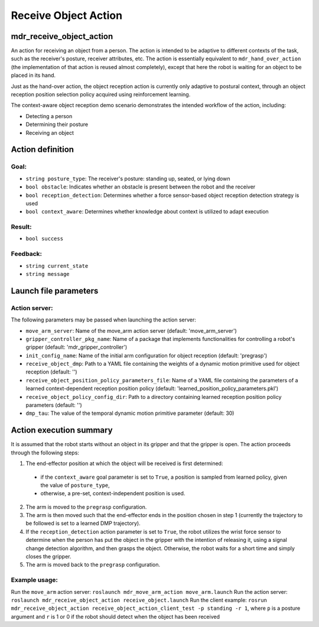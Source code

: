 Receive Object Action
=====================

mdr_receive_object_action
--------------------------

An action for receiving an object from a person. The action is intended to be adaptive to different contexts of the task, such as the receiver's posture, receiver attributes, etc. The action is essentially equivalent to ``mdr_hand_over_action`` (the implementation of that action is reused almost completely), except that here the robot is waiting for an object to be placed in its hand.

Just as the hand-over action, the object reception action is currently only adaptive to postural context, through an object reception position selection policy acquired using reinforcement learning.

The context-aware object reception demo scenario demonstrates the intended workflow of the action, including:

* Detecting a person
* Determining their posture
* Receiving an object

Action definition
------------------

Goal:
^^^^^^

* ``string posture_type``: The receiver's posture: standing up, seated, or lying down
* ``bool obstacle``: Indicates whether an obstacle is present between the robot and the receiver
* ``bool reception_detection``: Determines whether a force sensor-based object reception detection strategy is used
* ``bool context_aware``: Determines whether knowledge about context is utilized to adapt execution

Result:
^^^^^^^^

* ``bool success``

Feedback:
^^^^^^^^^

* ``string current_state``
* ``string message``


Launch file parameters
-----------------------

Action server:
^^^^^^^^^^^^^^^

The following parameters may be passed when launching the action server:

* ``move_arm_server``: Name of the move_arm action server (default: 'move_arm_server')
* ``gripper_controller_pkg_name``: Name of a package that implements functionalities for controlling a robot's gripper (default: 'mdr_gripper_controller')
* ``init_config_name``: Name of the initial arm configuration for object reception (default: 'pregrasp')
* ``receive_object_dmp``: Path to a YAML file containing the weights of a dynamic motion primitive used for object reception (default: '')
* ``receive_object_position_policy_parameters_file``: Name of a YAML file containing the parameters of a learned context-dependent reception position policy (default: 'learned_position_policy_parameters.pkl')
* ``receive_object_policy_config_dir``: Path to a directory containing learned reception position policy parameters (default: '')
* ``dmp_tau``: The value of the temporal dynamic motion primitive parameter (default: 30)

Action execution summary
-------------------------

It is assumed that the robot starts without an object in its gripper and that the gripper is open. The action proceeds through the following steps:

1. The end-effector position at which the object will be received is first determined:

  *  if the ``context_aware`` goal parameter is set to ``True``, a position is sampled from learned policy, given the value of ``posture_type``,
  *  otherwise, a pre-set, context-independent position is used.

2. The arm is moved to the ``pregrasp`` configuration.
3. The arm is then moved such that the end-effector ends in the position chosen in step 1 (currently the trajectory to be followed is set to a learned DMP trajectory).
4. If the ``reception_detection`` action parameter is set to ``True``, the robot utilizes the wrist force sensor to determine when the person has put the object in the gripper with the intention of releasing it, using a signal change detection algorithm, and then grasps the object. Otherwise, the robot waits for a short time and simply closes the gripper.
5. The arm is moved back to the ``pregrasp`` configuration.

Example usage:
^^^^^^^^^^^^^^^

Run the ``move_arm`` action server: ``roslaunch mdr_move_arm_action move_arm.launch``
Run the action server: ``roslaunch mdr_receive_object_action receive_object.launch``
Run the client example: ``rosrun mdr_receive_object_action receive_object_action_client_test -p standing -r 1``, where ``p`` is a posture argument and ``r`` is 1 or 0 if the robot should detect when the object has been received